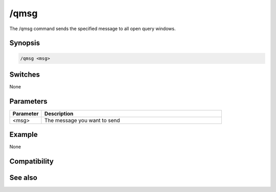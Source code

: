 /qmsg
=====

The /qmsg command sends the specified message to all open query windows.

Synopsis
--------

.. code:: text

    /qmsg <msg>

Switches
--------

None

Parameters
----------

.. list-table::
    :widths: 15 85
    :header-rows: 1

    * - Parameter
      - Description
    * - <msg>
      - The message you want to send

Example
-------

None

Compatibility
-------------

.. compatibility:: 6.1

See also
--------

.. hlist::
    :columns: 4

    * :doc:`/qme </commands/qme>`

